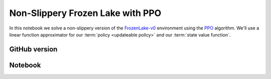 Non-Slippery Frozen Lake with PPO
=================================

In this notebook we solve a non-slippery version of the `FrozenLake-v0
<https://gym.openai.com/envs/FrozenLake-v0/>`_ environment using the `PPO
<https://arxiv.org/abs/1707.06347>`_ algorithm. We'll use a linear function
approximator for our :term:`policy <updateable policy>` and our :term:`state
value function`.


GitHub version
--------------

.. raw:: html

    <p>
    For an up-to-date version of this notebook, see the GitHub version <a href="https://github.com/KristianHolsheimer/keras-gym/blob/master/notebooks/frozen_lake/ppo.ipynb" target="_blank" style="font-weight:bold">here</a>.
    </p>


Notebook
--------

.. raw:: html

    <p>
    To view the below notebook in a new tab, click <a href="../../_static/notebooks/frozen_lake/ppo.html" target="_blank" style="font-weight:bold">here</a>.
    </p>

    <iframe width="100%" height="600px" src="../../_static/notebooks/frozen_lake/ppo.html"></iframe>

